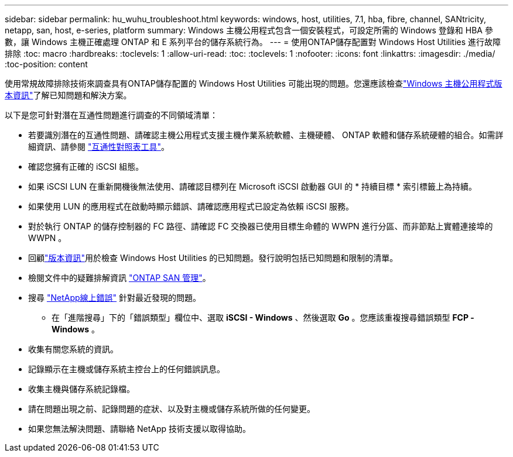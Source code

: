 ---
sidebar: sidebar 
permalink: hu_wuhu_troubleshoot.html 
keywords: windows, host, utilities, 7.1, hba, fibre, channel, SANtricity, netapp, san, host, e-series, platform 
summary: Windows 主機公用程式包含一個安裝程式，可設定所需的 Windows 登錄和 HBA 參數，讓 Windows 主機正確處理 ONTAP 和 E 系列平台的儲存系統行為。 
---
= 使用ONTAP儲存配置對 Windows Host Utilities 進行故障排除
:toc: macro
:hardbreaks:
:toclevels: 1
:allow-uri-read: 
:toc: 
:toclevels: 1
:nofooter: 
:icons: font
:linkattrs: 
:imagesdir: ./media/
:toc-position: content


[role="lead"]
使用常規故障排除技術來調查具有ONTAP儲存配置的 Windows Host Utilities 可能出現的問題。您還應該檢查link:hu-wuhu-release-notes.html["Windows 主機公用程式版本資訊"]了解已知問題和解決方案。

以下是您可針對潛在互通性問題進行調查的不同領域清單：

* 若要識別潛在的互通性問題、請確認主機公用程式支援主機作業系統軟體、主機硬體、 ONTAP 軟體和儲存系統硬體的組合。如需詳細資訊、請參閱 http://mysupport.netapp.com/matrix["互通性對照表工具"^]。
* 確認您擁有正確的 iSCSI 組態。
* 如果 iSCSI LUN 在重新開機後無法使用、請確認目標列在 Microsoft iSCSI 啟動器 GUI 的 * 持續目標 * 索引標籤上為持續。
* 如果使用 LUN 的應用程式在啟動時顯示錯誤、請確認應用程式已設定為依賴 iSCSI 服務。
* 對於執行 ONTAP 的儲存控制器的 FC 路徑、請確認 FC 交換器已使用目標生命體的 WWPN 進行分區、而非節點上實體連接埠的 WWPN 。
* 回顧link:hu-wuhu-release-notes.html["版本資訊"]用於檢查 Windows Host Utilities 的已知問題。發行說明包括已知問題和限制的清單。
* 檢閱文件中的疑難排解資訊 https://docs.netapp.com/us-en/ontap/san-admin/index.html["ONTAP SAN 管理"^]。
* 搜尋 https://mysupport.netapp.com/site/bugs-online/product["NetApp線上錯誤"^] 針對最近發現的問題。
+
** 在「進階搜尋」下的「錯誤類型」欄位中、選取 *iSCSI - Windows* 、然後選取 *Go* 。您應該重複搜尋錯誤類型 *FCP -Windows* 。


* 收集有關您系統的資訊。
* 記錄顯示在主機或儲存系統主控台上的任何錯誤訊息。
* 收集主機與儲存系統記錄檔。
* 請在問題出現之前、記錄問題的症狀、以及對主機或儲存系統所做的任何變更。
* 如果您無法解決問題、請聯絡 NetApp 技術支援以取得協助。

